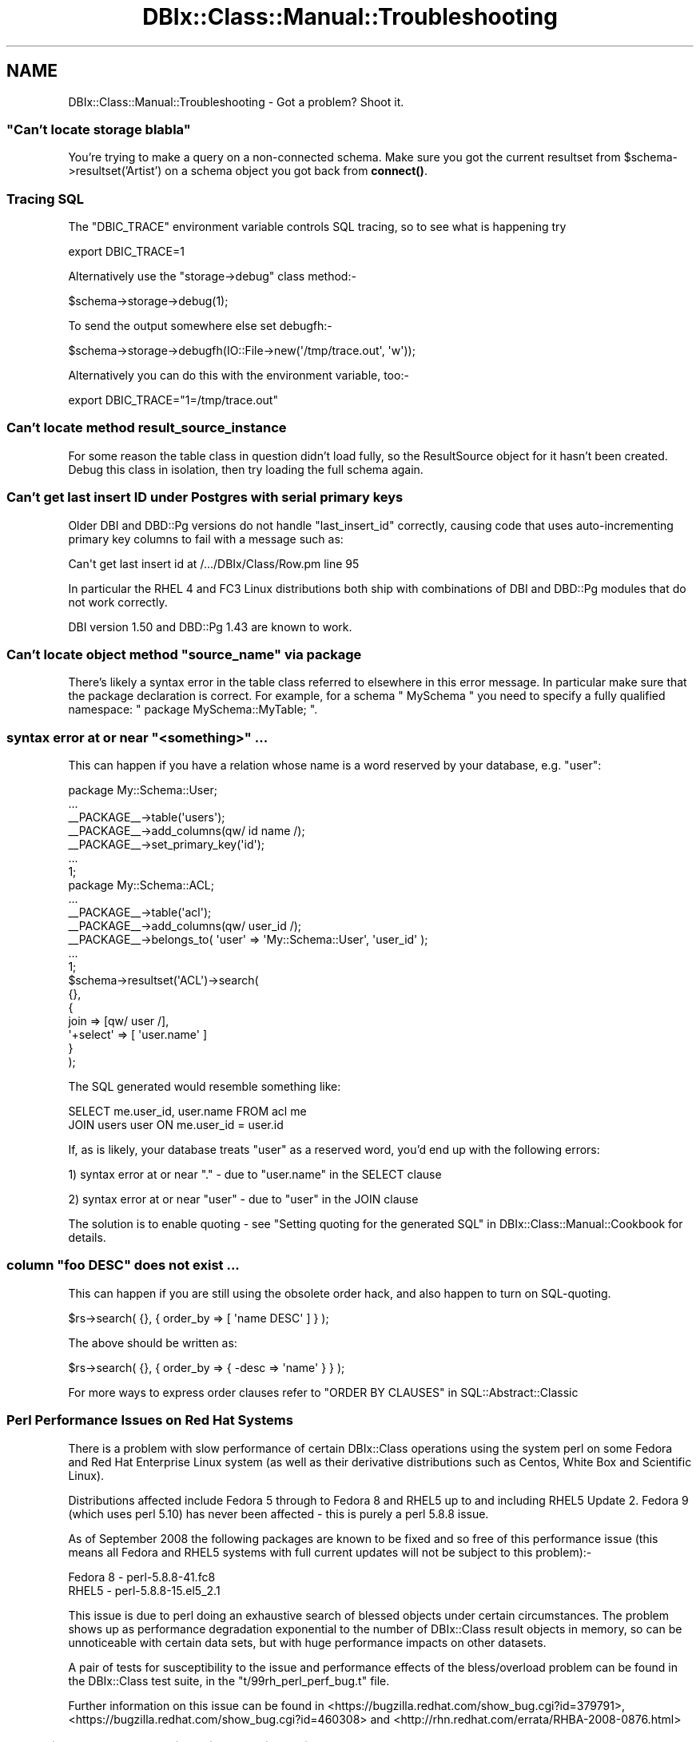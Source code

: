 .\" -*- mode: troff; coding: utf-8 -*-
.\" Automatically generated by Pod::Man 5.01 (Pod::Simple 3.43)
.\"
.\" Standard preamble:
.\" ========================================================================
.de Sp \" Vertical space (when we can't use .PP)
.if t .sp .5v
.if n .sp
..
.de Vb \" Begin verbatim text
.ft CW
.nf
.ne \\$1
..
.de Ve \" End verbatim text
.ft R
.fi
..
.\" \*(C` and \*(C' are quotes in nroff, nothing in troff, for use with C<>.
.ie n \{\
.    ds C` ""
.    ds C' ""
'br\}
.el\{\
.    ds C`
.    ds C'
'br\}
.\"
.\" Escape single quotes in literal strings from groff's Unicode transform.
.ie \n(.g .ds Aq \(aq
.el       .ds Aq '
.\"
.\" If the F register is >0, we'll generate index entries on stderr for
.\" titles (.TH), headers (.SH), subsections (.SS), items (.Ip), and index
.\" entries marked with X<> in POD.  Of course, you'll have to process the
.\" output yourself in some meaningful fashion.
.\"
.\" Avoid warning from groff about undefined register 'F'.
.de IX
..
.nr rF 0
.if \n(.g .if rF .nr rF 1
.if (\n(rF:(\n(.g==0)) \{\
.    if \nF \{\
.        de IX
.        tm Index:\\$1\t\\n%\t"\\$2"
..
.        if !\nF==2 \{\
.            nr % 0
.            nr F 2
.        \}
.    \}
.\}
.rr rF
.\" ========================================================================
.\"
.IX Title "DBIx::Class::Manual::Troubleshooting 3pm"
.TH DBIx::Class::Manual::Troubleshooting 3pm 2022-05-15 "perl v5.38.2" "User Contributed Perl Documentation"
.\" For nroff, turn off justification.  Always turn off hyphenation; it makes
.\" way too many mistakes in technical documents.
.if n .ad l
.nh
.SH NAME
DBIx::Class::Manual::Troubleshooting \- Got a problem? Shoot it.
.SS """Can't locate storage blabla"""
.IX Subsection """Can't locate storage blabla"""
You're trying to make a query on a non-connected schema. Make sure you got
the current resultset from \f(CW$schema\fR\->resultset('Artist') on a schema object
you got back from \fBconnect()\fR.
.SS "Tracing SQL"
.IX Subsection "Tracing SQL"
The \f(CW\*(C`DBIC_TRACE\*(C'\fR environment variable controls
SQL tracing, so to see what is happening try
.PP
.Vb 1
\&  export DBIC_TRACE=1
.Ve
.PP
Alternatively use the \f(CW\*(C`storage\->debug\*(C'\fR class method:\-
.PP
.Vb 1
\&  $schema\->storage\->debug(1);
.Ve
.PP
To send the output somewhere else set debugfh:\-
.PP
.Vb 1
\&  $schema\->storage\->debugfh(IO::File\->new(\*(Aq/tmp/trace.out\*(Aq, \*(Aqw\*(Aq));
.Ve
.PP
Alternatively you can do this with the environment variable, too:\-
.PP
.Vb 1
\&  export DBIC_TRACE="1=/tmp/trace.out"
.Ve
.SS "Can't locate method result_source_instance"
.IX Subsection "Can't locate method result_source_instance"
For some reason the table class in question didn't load fully, so the
ResultSource object for it hasn't been created. Debug this class in
isolation, then try loading the full schema again.
.SS "Can't get last insert ID under Postgres with serial primary keys"
.IX Subsection "Can't get last insert ID under Postgres with serial primary keys"
Older DBI and DBD::Pg versions do not handle \f(CW\*(C`last_insert_id\*(C'\fR
correctly, causing code that uses auto-incrementing primary key
columns to fail with a message such as:
.PP
.Vb 1
\&  Can\*(Aqt get last insert id at /.../DBIx/Class/Row.pm line 95
.Ve
.PP
In particular the RHEL 4 and FC3 Linux distributions both ship with
combinations of DBI and DBD::Pg modules that do not work
correctly.
.PP
DBI version 1.50 and DBD::Pg 1.43 are known to work.
.SS "Can't locate object method ""source_name"" via package"
.IX Subsection "Can't locate object method ""source_name"" via package"
There's likely a syntax error in the table class referred to elsewhere
in this error message.  In particular make sure that the package
declaration is correct. For example, for a schema \f(CW\*(C` MySchema \*(C'\fR
you need to specify a fully qualified namespace: \f(CW\*(C` package MySchema::MyTable; \*(C'\fR.
.SS "syntax error at or near ""<something>"" ..."
.IX Subsection "syntax error at or near ""<something>"" ..."
This can happen if you have a relation whose name is a word reserved by your
database, e.g. "user":
.PP
.Vb 7
\&  package My::Schema::User;
\&  ...
\&  _\|_PACKAGE_\|_\->table(\*(Aqusers\*(Aq);
\&  _\|_PACKAGE_\|_\->add_columns(qw/ id name /);
\&  _\|_PACKAGE_\|_\->set_primary_key(\*(Aqid\*(Aq);
\&  ...
\&  1;
\&
\&  package My::Schema::ACL;
\&  ...
\&  _\|_PACKAGE_\|_\->table(\*(Aqacl\*(Aq);
\&  _\|_PACKAGE_\|_\->add_columns(qw/ user_id /);
\&  _\|_PACKAGE_\|_\->belongs_to( \*(Aquser\*(Aq => \*(AqMy::Schema::User\*(Aq, \*(Aquser_id\*(Aq );
\&  ...
\&  1;
\&
\&  $schema\->resultset(\*(AqACL\*(Aq)\->search(
\&    {},
\&    {
\&      join => [qw/ user /],
\&      \*(Aq+select\*(Aq => [ \*(Aquser.name\*(Aq ]
\&    }
\&  );
.Ve
.PP
The SQL generated would resemble something like:
.PP
.Vb 2
\&  SELECT me.user_id, user.name FROM acl me
\&  JOIN users user ON me.user_id = user.id
.Ve
.PP
If, as is likely, your database treats "user" as a reserved word, you'd end
up with the following errors:
.PP
1) syntax error at or near "." \- due to "user.name" in the SELECT clause
.PP
2) syntax error at or near "user" \- due to "user" in the JOIN clause
.PP
The solution is to enable quoting \- see
"Setting quoting for the generated SQL" in DBIx::Class::Manual::Cookbook for
details.
.SS "column ""foo DESC"" does not exist ..."
.IX Subsection "column ""foo DESC"" does not exist ..."
This can happen if you are still using the obsolete order hack, and also
happen to turn on SQL-quoting.
.PP
.Vb 1
\&  $rs\->search( {}, { order_by => [ \*(Aqname DESC\*(Aq ] } );
.Ve
.PP
The above should be written as:
.PP
.Vb 1
\&  $rs\->search( {}, { order_by => { \-desc => \*(Aqname\*(Aq } } );
.Ve
.PP
For more ways to express order clauses refer to
"ORDER BY CLAUSES" in SQL::Abstract::Classic
.SS "Perl Performance Issues on Red Hat Systems"
.IX Subsection "Perl Performance Issues on Red Hat Systems"
There is a problem with slow performance of certain DBIx::Class
operations using the system perl on some Fedora and Red Hat Enterprise
Linux system (as well as their derivative distributions such as Centos,
White Box and Scientific Linux).
.PP
Distributions affected include Fedora 5 through to Fedora 8 and RHEL5
up to and including RHEL5 Update 2. Fedora 9 (which uses perl 5.10) has
never been affected \- this is purely a perl 5.8.8 issue.
.PP
As of September 2008 the following packages are known to be fixed and so
free of this performance issue (this means all Fedora and RHEL5 systems
with full current updates will not be subject to this problem):\-
.PP
.Vb 2
\&  Fedora 8     \- perl\-5.8.8\-41.fc8
\&  RHEL5        \- perl\-5.8.8\-15.el5_2.1
.Ve
.PP
This issue is due to perl doing an exhaustive search of blessed objects
under certain circumstances.  The problem shows up as performance
degradation exponential to the number of DBIx::Class result objects in
memory, so can be unnoticeable with certain data sets, but with huge
performance impacts on other datasets.
.PP
A pair of tests for susceptibility to the issue and performance effects
of the bless/overload problem can be found in the DBIx::Class test
suite, in the \f(CW\*(C`t/99rh_perl_perf_bug.t\*(C'\fR file.
.PP
Further information on this issue can be found in
<https://bugzilla.redhat.com/show_bug.cgi?id=379791>,
<https://bugzilla.redhat.com/show_bug.cgi?id=460308> and
<http://rhn.redhat.com/errata/RHBA\-2008\-0876.html>
.SS "Excessive Memory Allocation with TEXT/BLOB/etc. Columns and Large LongReadLen"
.IX Subsection "Excessive Memory Allocation with TEXT/BLOB/etc. Columns and Large LongReadLen"
It has been observed, using DBD::ODBC, that creating a DBIx::Class::Row
object which includes a column of data type TEXT/BLOB/etc. will allocate
LongReadLen bytes.  This allocation does not leak, but if LongReadLen
is large in size, and many such result objects are created, e.g. as the
output of a ResultSet query, the memory footprint of the Perl interpreter
can grow very large.
.PP
The solution is to use the smallest practical value for LongReadLen.
.SH "FURTHER QUESTIONS?"
.IX Header "FURTHER QUESTIONS?"
Check the list of additional DBIC resources.
.SH "COPYRIGHT AND LICENSE"
.IX Header "COPYRIGHT AND LICENSE"
This module is free software copyright
by the DBIx::Class (DBIC) authors. You can
redistribute it and/or modify it under the same terms as the
DBIx::Class library.
